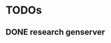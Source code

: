 * TODOs
  :PROPERTIES:
  :CATEGORY: elixir-lang
  :END:
** DONE research genserver
   SCHEDULED: <2021-09-29 Wed>
